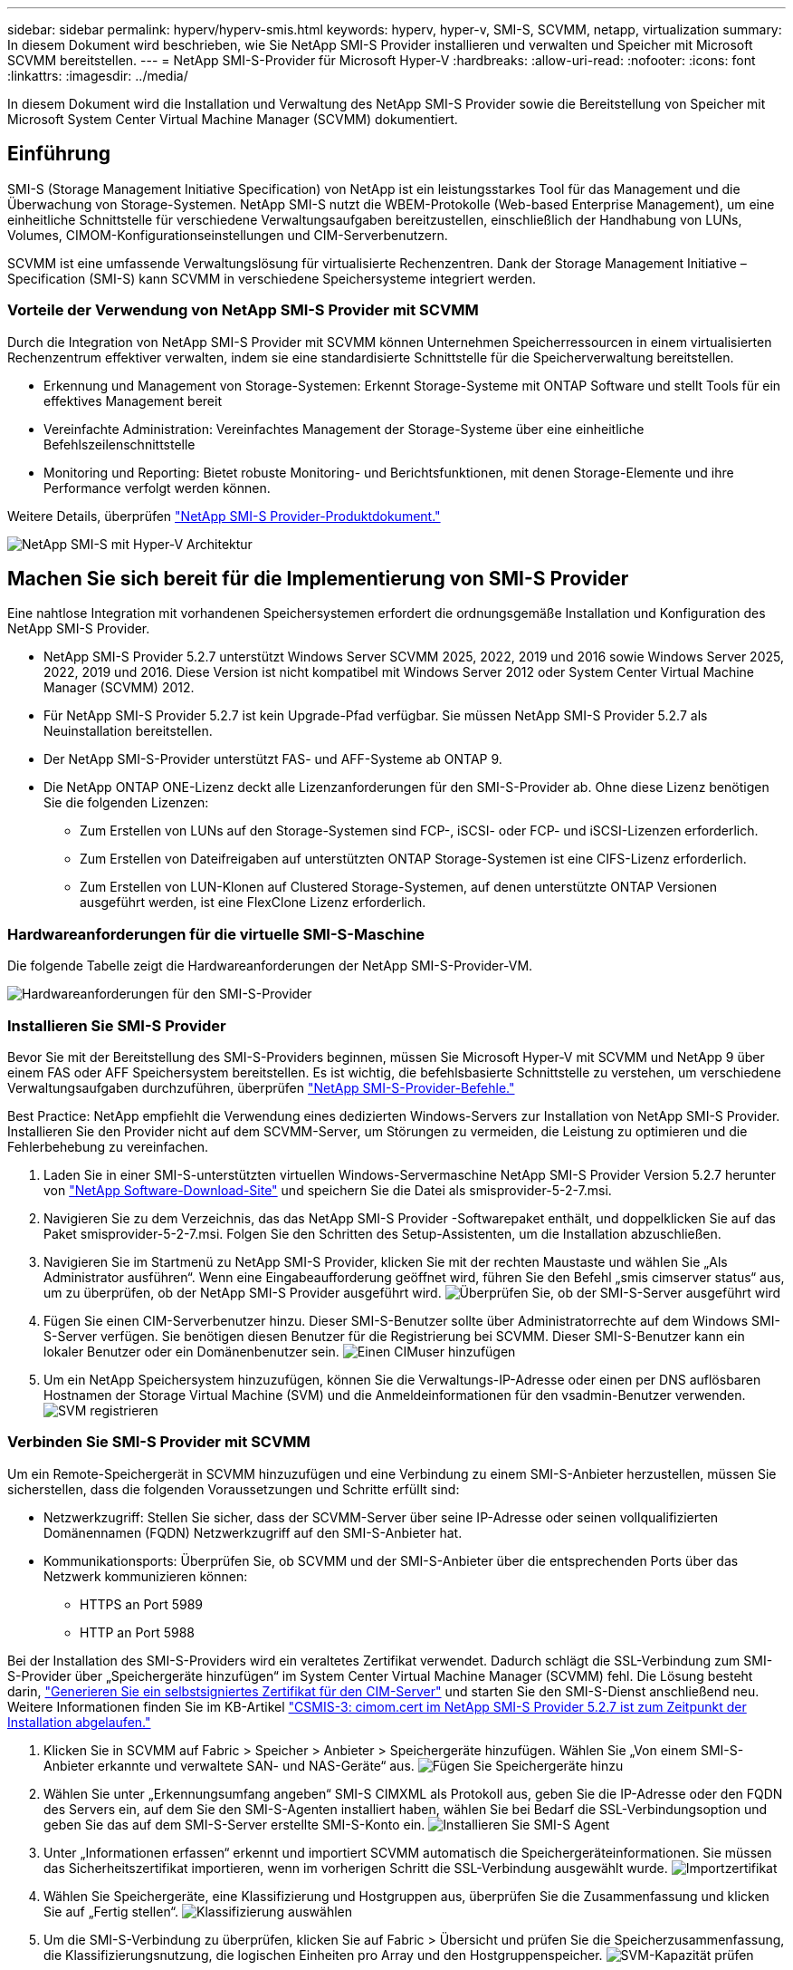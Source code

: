 ---
sidebar: sidebar 
permalink: hyperv/hyperv-smis.html 
keywords: hyperv, hyper-v, SMI-S, SCVMM, netapp, virtualization 
summary: In diesem Dokument wird beschrieben, wie Sie NetApp SMI-S Provider installieren und verwalten und Speicher mit Microsoft SCVMM bereitstellen. 
---
= NetApp SMI-S-Provider für Microsoft Hyper-V
:hardbreaks:
:allow-uri-read: 
:nofooter: 
:icons: font
:linkattrs: 
:imagesdir: ../media/


[role="lead"]
In diesem Dokument wird die Installation und Verwaltung des NetApp SMI-S Provider sowie die Bereitstellung von Speicher mit Microsoft System Center Virtual Machine Manager (SCVMM) dokumentiert.



== Einführung

SMI-S (Storage Management Initiative Specification) von NetApp ist ein leistungsstarkes Tool für das Management und die Überwachung von Storage-Systemen. NetApp SMI-S nutzt die WBEM-Protokolle (Web-based Enterprise Management), um eine einheitliche Schnittstelle für verschiedene Verwaltungsaufgaben bereitzustellen, einschließlich der Handhabung von LUNs, Volumes, CIMOM-Konfigurationseinstellungen und CIM-Serverbenutzern.

SCVMM ist eine umfassende Verwaltungslösung für virtualisierte Rechenzentren. Dank der Storage Management Initiative – Specification (SMI-S) kann SCVMM in verschiedene Speichersysteme integriert werden.



=== Vorteile der Verwendung von NetApp SMI-S Provider mit SCVMM

Durch die Integration von NetApp SMI-S Provider mit SCVMM können Unternehmen Speicherressourcen in einem virtualisierten Rechenzentrum effektiver verwalten, indem sie eine standardisierte Schnittstelle für die Speicherverwaltung bereitstellen.

* Erkennung und Management von Storage-Systemen: Erkennt Storage-Systeme mit ONTAP Software und stellt Tools für ein effektives Management bereit
* Vereinfachte Administration: Vereinfachtes Management der Storage-Systeme über eine einheitliche Befehlszeilenschnittstelle
* Monitoring und Reporting: Bietet robuste Monitoring- und Berichtsfunktionen, mit denen Storage-Elemente und ihre Performance verfolgt werden können.


Weitere Details, überprüfen link:https://docs.netapp.com/us-en/smis-provider["NetApp SMI-S Provider-Produktdokument."]

image:hyperv-smis-image1.png["NetApp SMI-S mit Hyper-V Architektur"]



== Machen Sie sich bereit für die Implementierung von SMI-S Provider

Eine nahtlose Integration mit vorhandenen Speichersystemen erfordert die ordnungsgemäße Installation und Konfiguration des NetApp SMI-S Provider.

* NetApp SMI-S Provider 5.2.7 unterstützt Windows Server SCVMM 2025, 2022, 2019 und 2016 sowie Windows Server 2025, 2022, 2019 und 2016. Diese Version ist nicht kompatibel mit Windows Server 2012 oder System Center Virtual Machine Manager (SCVMM) 2012.
* Für NetApp SMI-S Provider 5.2.7 ist kein Upgrade-Pfad verfügbar. Sie müssen NetApp SMI-S Provider 5.2.7 als Neuinstallation bereitstellen.
* Der NetApp SMI-S-Provider unterstützt FAS- und AFF-Systeme ab ONTAP 9.
* Die NetApp ONTAP ONE-Lizenz deckt alle Lizenzanforderungen für den SMI-S-Provider ab. Ohne diese Lizenz benötigen Sie die folgenden Lizenzen:
+
** Zum Erstellen von LUNs auf den Storage-Systemen sind FCP-, iSCSI- oder FCP- und iSCSI-Lizenzen erforderlich.
** Zum Erstellen von Dateifreigaben auf unterstützten ONTAP Storage-Systemen ist eine CIFS-Lizenz erforderlich.
** Zum Erstellen von LUN-Klonen auf Clustered Storage-Systemen, auf denen unterstützte ONTAP Versionen ausgeführt werden, ist eine FlexClone Lizenz erforderlich.






=== Hardwareanforderungen für die virtuelle SMI-S-Maschine

Die folgende Tabelle zeigt die Hardwareanforderungen der NetApp SMI-S-Provider-VM.

image:hyperv-smis-image2.png["Hardwareanforderungen für den SMI-S-Provider"]



=== Installieren Sie SMI-S Provider

Bevor Sie mit der Bereitstellung des SMI-S-Providers beginnen, müssen Sie Microsoft Hyper-V mit SCVMM und NetApp 9 über einem FAS oder AFF Speichersystem bereitstellen. Es ist wichtig, die befehlsbasierte Schnittstelle zu verstehen, um verschiedene Verwaltungsaufgaben durchzuführen, überprüfen link:https://docs.netapp.com/us-en/smis-provider/concept-smi-s-provider-commands-overview.html["NetApp SMI-S-Provider-Befehle."]

[]
====
Best Practice: NetApp empfiehlt die Verwendung eines dedizierten Windows-Servers zur Installation von NetApp SMI-S Provider. Installieren Sie den Provider nicht auf dem SCVMM-Server, um Störungen zu vermeiden, die Leistung zu optimieren und die Fehlerbehebung zu vereinfachen.

====
. Laden Sie in einer SMI-S-unterstützten virtuellen Windows-Servermaschine NetApp SMI-S Provider Version 5.2.7 herunter von link:https://mysupport.netapp.com/site/global/dashboard["NetApp Software-Download-Site"] und speichern Sie die Datei als smisprovider-5-2-7.msi.
. Navigieren Sie zu dem Verzeichnis, das das NetApp SMI-S Provider -Softwarepaket enthält, und doppelklicken Sie auf das Paket smisprovider-5-2-7.msi. Folgen Sie den Schritten des Setup-Assistenten, um die Installation abzuschließen.
. Navigieren Sie im Startmenü zu NetApp SMI-S Provider, klicken Sie mit der rechten Maustaste und wählen Sie „Als Administrator ausführen“. Wenn eine Eingabeaufforderung geöffnet wird, führen Sie den Befehl „smis cimserver status“ aus, um zu überprüfen, ob der NetApp SMI-S Provider ausgeführt wird. image:hyperv-smis-image3.png["Überprüfen Sie, ob der SMI-S-Server ausgeführt wird"]
. Fügen Sie einen CIM-Serverbenutzer hinzu. Dieser SMI-S-Benutzer sollte über Administratorrechte auf dem Windows SMI-S-Server verfügen. Sie benötigen diesen Benutzer für die Registrierung bei SCVMM. Dieser SMI-S-Benutzer kann ein lokaler Benutzer oder ein Domänenbenutzer sein. image:hyperv-smis-image13.png["Einen CIMuser hinzufügen"]
. Um ein NetApp Speichersystem hinzuzufügen, können Sie die Verwaltungs-IP-Adresse oder einen per DNS auflösbaren Hostnamen der Storage Virtual Machine (SVM) und die Anmeldeinformationen für den vsadmin-Benutzer verwenden. image:hyperv-smis-image4.png["SVM registrieren"]




=== Verbinden Sie SMI-S Provider mit SCVMM

Um ein Remote-Speichergerät in SCVMM hinzuzufügen und eine Verbindung zu einem SMI-S-Anbieter herzustellen, müssen Sie sicherstellen, dass die folgenden Voraussetzungen und Schritte erfüllt sind:

* Netzwerkzugriff: Stellen Sie sicher, dass der SCVMM-Server über seine IP-Adresse oder seinen vollqualifizierten Domänennamen (FQDN) Netzwerkzugriff auf den SMI-S-Anbieter hat.
* Kommunikationsports: Überprüfen Sie, ob SCVMM und der SMI-S-Anbieter über die entsprechenden Ports über das Netzwerk kommunizieren können:
+
** HTTPS an Port 5989
** HTTP an Port 5988




[]
====
Bei der Installation des SMI-S-Providers wird ein veraltetes Zertifikat verwendet. Dadurch schlägt die SSL-Verbindung zum SMI-S-Provider über „Speichergeräte hinzufügen“ im System Center Virtual Machine Manager (SCVMM) fehl. Die Lösung besteht darin, link:https://kb.netapp.com/data-mgmt/SMI-S/SMI-S_Issues/CSMIS-3["Generieren Sie ein selbstsigniertes Zertifikat für den CIM-Server"] und starten Sie den SMI-S-Dienst anschließend neu. Weitere Informationen finden Sie im KB-Artikel link:https://kb.netapp.com/data-mgmt/SMI-S/SMI-S_Issues/CSMIS-3["CSMIS-3: cimom.cert im NetApp SMI-S Provider 5.2.7 ist zum Zeitpunkt der Installation abgelaufen."]

====
. Klicken Sie in SCVMM auf Fabric > Speicher > Anbieter > Speichergeräte hinzufügen. Wählen Sie „Von einem SMI-S-Anbieter erkannte und verwaltete SAN- und NAS-Geräte“ aus. image:hyperv-smis-image5.png["Fügen Sie Speichergeräte hinzu"]
. Wählen Sie unter „Erkennungsumfang angeben“ SMI-S CIMXML als Protokoll aus, geben Sie die IP-Adresse oder den FQDN des Servers ein, auf dem Sie den SMI-S-Agenten installiert haben, wählen Sie bei Bedarf die SSL-Verbindungsoption und geben Sie das auf dem SMI-S-Server erstellte SMI-S-Konto ein. image:hyperv-smis-image6.png["Installieren Sie SMI-S Agent"]
. Unter „Informationen erfassen“ erkennt und importiert SCVMM automatisch die Speichergeräteinformationen. Sie müssen das Sicherheitszertifikat importieren, wenn im vorherigen Schritt die SSL-Verbindung ausgewählt wurde. image:hyperv-smis-image15.png["Importzertifikat"]
. Wählen Sie Speichergeräte, eine Klassifizierung und Hostgruppen aus, überprüfen Sie die Zusammenfassung und klicken Sie auf „Fertig stellen“. image:hyperv-smis-image7.png["Klassifizierung auswählen"]
. Um die SMI-S-Verbindung zu überprüfen, klicken Sie auf Fabric > Übersicht und prüfen Sie die Speicherzusammenfassung, die Klassifizierungsnutzung, die logischen Einheiten pro Array und den Hostgruppenspeicher. image:hyperv-smis-image11.png["SVM-Kapazität prüfen"]




=== Bereitstellen von Speicher mit SCVMM unter Verwendung eines SMI-S-Anbieters

SCVMM verwendet den SMI-S Provider zur Interaktion mit Speichersystemen, sodass Sie Speicherressourcen direkt von SCVMM erstellen und verwalten können.



==== ISCSI-Storage

. Wählen Sie in der SCVMM-Konsole Fabric > Storage aus, klicken Sie mit der rechten Maustaste auf Classifications and Pools und wählen Sie Create Logical Unit aus. Wählen Sie den Speicherpool und die Klassifizierung aus, und geben Sie den Namen, die Beschreibung, die Größe und die Hostgruppe für die Logikeinheit ein. image:hyperv-smis-image9.png["Logikeinheit-Speicher erstellen"]




==== SMB-Lagerung

. Wählen Sie Fabric > Speicher, klicken Sie mit der rechten Maustaste auf Dateiserver und wählen Sie Dateifreigabe erstellen, wählen Sie Dateiserver, geben Sie Name, Speichertyp, Speicherpool und Klassifizierung ein. image:hyperv-smis-image10.png["Erstellen Sie Dateifreigaben"]
. Um die SMB-Dateifreigabe für Hyper-V zu nutzen, müssen Sie die SMB-Dateifreigabe zu den Hyper-V-Hostclustern hinzufügen. Klicken Sie in SCVMM auf „Server“ > „Alle Hosts“ > „[Hostgruppe]“. Klicken Sie mit der rechten Maustaste auf den Clusternamen und wählen Sie „Eigenschaften“. Klicken Sie im Reiter „Dateifreigabespeicher“ auf „Hinzufügen“ und geben Sie den SMB-Pfad ein. image:hyperv-smis-image14.png["Fügen Sie den Hyper-V-Hostclustern eine SMB-Dateifreigabe hinzu"]




== Protokolle und Traces

Sie können konfigurieren, wie SMI-S Provider Protokolle und Trace-Dateien verwaltet, z. B. die Meldungsebenen angeben, die protokolliert werden sollen, und das Verzeichnis, in dem die Protokolle gespeichert werden. Sie geben auch die Komponenten an, die verfolgt werden sollen, das Ziel, auf das Trace-Meldungen geschrieben werden, die Tracing-Ebene und den Speicherort der Trace-Datei.



==== Protokolleinstellung

Standardmäßig werden alle Systemmeldungen protokolliert und die Systemmeldungsprotokolle befinden sich im Protokollverzeichnis in dem Verzeichnis, in dem der NetApp SMI-S-Provider installiert ist. Sie können den Speicherort und die Ebene der Systemmeldungen ändern, die in das CIM-Serverprotokoll geschrieben werden.

* Sie können die Protokollebene aus Trace, Information, Warning, Severe, Fatal auswählen. Verwenden Sie den folgenden Befehl, um die Protokollierungsebene für Systemnachrichten zu ändern:


[]
====
Cimconfig -s loglevel=New_log_Level -p

====
* Ändern des Protokollverzeichnisses für Systemmeldung


[]
====
Cimconfig -s logdir=New_log_Directory -p

====


==== Trace-Einstellung

image:hyperv-smis-image12.png["Trace-Einstellung"]



== Schlussfolgerung

Der NetApp SMI-S Provider ist ein unverzichtbares Tool für Storage-Administratoren und bietet eine standardisierte, effiziente und umfassende Lösung für das Management und die Überwachung von Storage-Systemen. Durch die Verwendung von Standardprotokollen und -Schemata wird die Kompatibilität gewährleistet und die Komplexität des Storage-Netzwerk-Managements vereinfacht.
